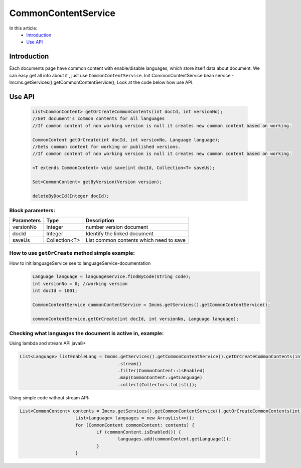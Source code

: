 CommonContentService
====================

In this article:
    - `Introduction`_
    - `Use API`_


Introduction
------------

Each documents page have common content with enable/disable languages, which store itself data about document.
We can easy get all info about it , just use ``CommonContentService``.
Init CommonContentService bean service - Imcms.getServices().getCommonContentService();
Look at the code below how use API.

Use API
-------
  .. code-block:: jsp

    List<CommonContent> getOrCreateCommonContents(int docId, int versionNo);
    //Get document's common contents for all languages
    //If common content of non working version is null it creates new common content based on working.

    CommonContent getOrCreate(int docId, int versionNo, Language language);
    //Gets common content for working or published versions.
    //If common content of non working version is null it creates new common content based on working.

    <T extends CommonContent> void save(int docId, Collection<T> saveUs);

    Set<CommonContent> getByVersion(Version version);

    deleteByDocId(Integer docId);

Block parameters:
"""""""""""""""""
+----------------------+--------------+--------------------------------------------------+
| Parameters           | Type         | Description                                      |
+======================+==============+==================================================+
| versionNo            | Integer      | number version document                          |
+----------------------+--------------+--------------------------------------------------+
| docId                | Integer      | Identify the linked document                     |
|                      |              |                                                  |
+----------------------+--------------+--------------------------------------------------+
| saveUs               | Collection<T>| List common contents which need to save          |
+----------------------+--------------+--------------------------------------------------+





How to use ``getOrCreate`` method simple example:
"""""""""""""""""""""""""""""""""""""""""""""""""
How to init languageService see to languageService-documentation
  .. code-block:: jsp

   Language language = languageService.findByCode(String code);
   int versionNo = 0; //working version
   int docId = 1001;

   CommonContentService commonContentService = Imcms.getServices().getCommonContentService();

   commonContentService.getOrCreate(int docId, int versionNo, Language language);

Checking what languages the document is active in, example:
"""""""""""""""""""""""""""""""""""""""""""""""""""""""""""
Using lambda and stream API java8+

.. code-block:: jsp

   List<Language> listEnableLang = Imcms.getServices().getCommonContentService().getOrCreateCommonContents(int docId, int versionNo)
   					.stream()
   					.filter(CommonContent::isEnabled)
   					.map(CommonContent::getLanguage)
   					.collect(Collectors.toList());


Using simple code without stream API:

.. code-block:: jsp

   List<CommonContent> contents = Imcms.getServices().getCommonContentService().getOrCreateCommonContents(int docId, int versionNo);
   			List<Language> languages = new ArrayList<>();
   			for (CommonContent commonContent: contents) {
   				if (commonContent.isEnabled()) {
   					languages.add(commonContent.getLanguage());
   				}
   			}



